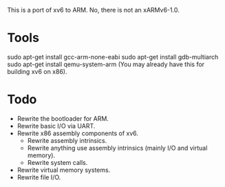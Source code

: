 This is a port of xv6 to ARM. No, there is not an xARMv6-1.0.

* Tools 
sudo apt-get install gcc-arm-none-eabi
sudo apt-get install gdb-multiarch
sudo apt-get install qemu-system-arm (You may already have this for building xv6
on x86).


* Todo
- Rewrite the bootloader for ARM.
- Rewrite basic I/O via UART.
- Rewrite x86 assembly components of xv6.
  - Rewrite assembly intrinsics.
  - Rewrite anything use assembly intrinsics (mainly I/O and virtual memory).
  - Rewrite system calls.
- Rewrite virtual memory systems.
- Rewrite file I/O.
